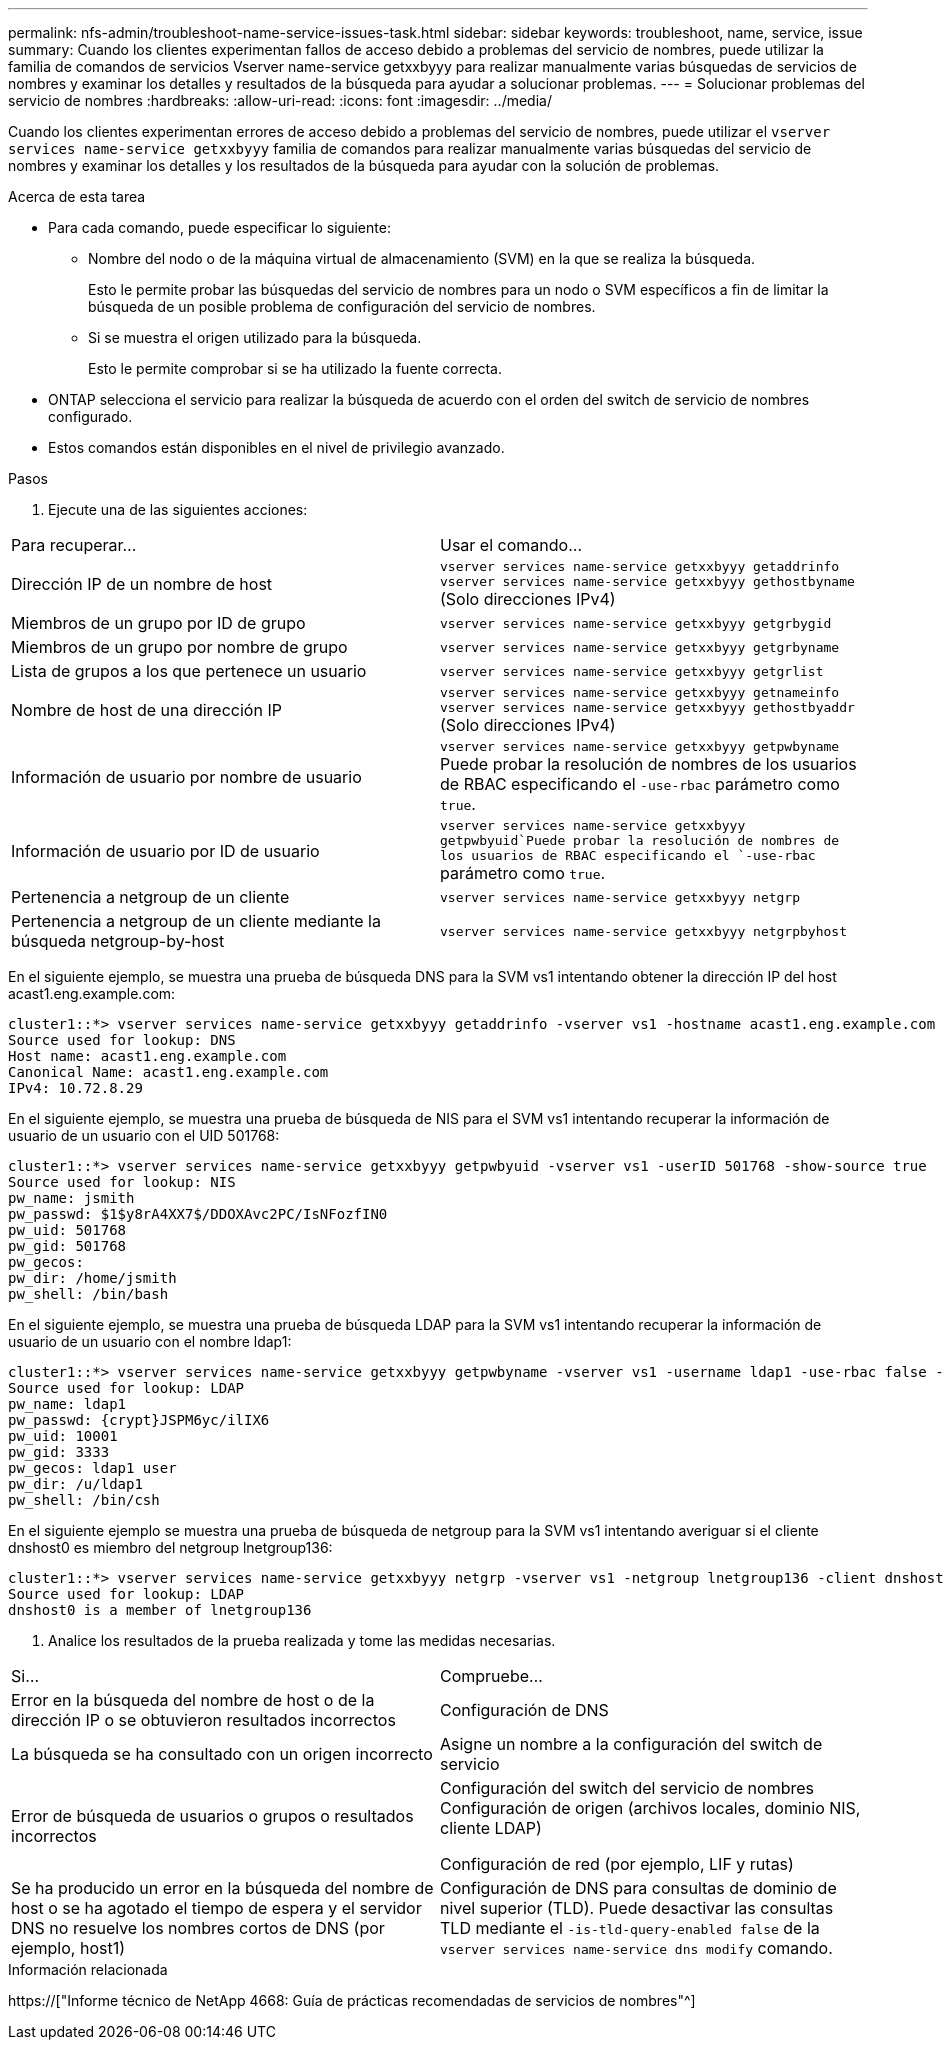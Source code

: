 ---
permalink: nfs-admin/troubleshoot-name-service-issues-task.html 
sidebar: sidebar 
keywords: troubleshoot, name, service, issue 
summary: Cuando los clientes experimentan fallos de acceso debido a problemas del servicio de nombres, puede utilizar la familia de comandos de servicios Vserver name-service getxxbyyy para realizar manualmente varias búsquedas de servicios de nombres y examinar los detalles y resultados de la búsqueda para ayudar a solucionar problemas. 
---
= Solucionar problemas del servicio de nombres
:hardbreaks:
:allow-uri-read: 
:icons: font
:imagesdir: ../media/


[role="lead"]
Cuando los clientes experimentan errores de acceso debido a problemas del servicio de nombres, puede utilizar el `vserver services name-service getxxbyyy` familia de comandos para realizar manualmente varias búsquedas del servicio de nombres y examinar los detalles y los resultados de la búsqueda para ayudar con la solución de problemas.

.Acerca de esta tarea
* Para cada comando, puede especificar lo siguiente:
+
** Nombre del nodo o de la máquina virtual de almacenamiento (SVM) en la que se realiza la búsqueda.
+
Esto le permite probar las búsquedas del servicio de nombres para un nodo o SVM específicos a fin de limitar la búsqueda de un posible problema de configuración del servicio de nombres.

** Si se muestra el origen utilizado para la búsqueda.
+
Esto le permite comprobar si se ha utilizado la fuente correcta.



* ONTAP selecciona el servicio para realizar la búsqueda de acuerdo con el orden del switch de servicio de nombres configurado.
* Estos comandos están disponibles en el nivel de privilegio avanzado.


.Pasos
. Ejecute una de las siguientes acciones:


|===


| Para recuperar... | Usar el comando... 


 a| 
Dirección IP de un nombre de host
 a| 
`vserver services name-service getxxbyyy getaddrinfo`  `vserver services name-service getxxbyyy gethostbyname` (Solo direcciones IPv4)



 a| 
Miembros de un grupo por ID de grupo
 a| 
`vserver services name-service getxxbyyy getgrbygid`



 a| 
Miembros de un grupo por nombre de grupo
 a| 
`vserver services name-service getxxbyyy getgrbyname`



 a| 
Lista de grupos a los que pertenece un usuario
 a| 
`vserver services name-service getxxbyyy getgrlist`



 a| 
Nombre de host de una dirección IP
 a| 
`vserver services name-service getxxbyyy getnameinfo`  `vserver services name-service getxxbyyy gethostbyaddr` (Solo direcciones IPv4)



 a| 
Información de usuario por nombre de usuario
 a| 
`vserver services name-service getxxbyyy getpwbyname` Puede probar la resolución de nombres de los usuarios de RBAC especificando el `-use-rbac` parámetro como `true`.



 a| 
Información de usuario por ID de usuario
 a| 
`vserver services name-service getxxbyyy getpwbyuid`Puede probar la resolución de nombres de los usuarios de RBAC especificando el `-use-rbac` parámetro como `true`.



 a| 
Pertenencia a netgroup de un cliente
 a| 
`vserver services name-service getxxbyyy netgrp`



 a| 
Pertenencia a netgroup de un cliente mediante la búsqueda netgroup-by-host
 a| 
`vserver services name-service getxxbyyy netgrpbyhost`

|===
En el siguiente ejemplo, se muestra una prueba de búsqueda DNS para la SVM vs1 intentando obtener la dirección IP del host acast1.eng.example.com:

[listing]
----
cluster1::*> vserver services name-service getxxbyyy getaddrinfo -vserver vs1 -hostname acast1.eng.example.com -address-family all -show-source true
Source used for lookup: DNS
Host name: acast1.eng.example.com
Canonical Name: acast1.eng.example.com
IPv4: 10.72.8.29
----
En el siguiente ejemplo, se muestra una prueba de búsqueda de NIS para el SVM vs1 intentando recuperar la información de usuario de un usuario con el UID 501768:

[listing]
----
cluster1::*> vserver services name-service getxxbyyy getpwbyuid -vserver vs1 -userID 501768 -show-source true
Source used for lookup: NIS
pw_name: jsmith
pw_passwd: $1$y8rA4XX7$/DDOXAvc2PC/IsNFozfIN0
pw_uid: 501768
pw_gid: 501768
pw_gecos:
pw_dir: /home/jsmith
pw_shell: /bin/bash
----
En el siguiente ejemplo, se muestra una prueba de búsqueda LDAP para la SVM vs1 intentando recuperar la información de usuario de un usuario con el nombre ldap1:

[listing]
----
cluster1::*> vserver services name-service getxxbyyy getpwbyname -vserver vs1 -username ldap1 -use-rbac false -show-source true
Source used for lookup: LDAP
pw_name: ldap1
pw_passwd: {crypt}JSPM6yc/ilIX6
pw_uid: 10001
pw_gid: 3333
pw_gecos: ldap1 user
pw_dir: /u/ldap1
pw_shell: /bin/csh
----
En el siguiente ejemplo se muestra una prueba de búsqueda de netgroup para la SVM vs1 intentando averiguar si el cliente dnshost0 es miembro del netgroup lnetgroup136:

[listing]
----
cluster1::*> vserver services name-service getxxbyyy netgrp -vserver vs1 -netgroup lnetgroup136 -client dnshost0 -show-source true
Source used for lookup: LDAP
dnshost0 is a member of lnetgroup136
----
. Analice los resultados de la prueba realizada y tome las medidas necesarias.


|===


| Si... | Compruebe... 


 a| 
Error en la búsqueda del nombre de host o de la dirección IP o se obtuvieron resultados incorrectos
 a| 
Configuración de DNS



 a| 
La búsqueda se ha consultado con un origen incorrecto
 a| 
Asigne un nombre a la configuración del switch de servicio



 a| 
Error de búsqueda de usuarios o grupos o resultados incorrectos
 a| 
Configuración del switch del servicio de nombres Configuración de origen (archivos locales, dominio NIS, cliente LDAP)

Configuración de red (por ejemplo, LIF y rutas)



 a| 
Se ha producido un error en la búsqueda del nombre de host o se ha agotado el tiempo de espera y el servidor DNS no resuelve los nombres cortos de DNS (por ejemplo, host1)
 a| 
Configuración de DNS para consultas de dominio de nivel superior (TLD). Puede desactivar las consultas TLD mediante el `-is-tld-query-enabled false` de la `vserver services name-service dns modify` comando.

|===
.Información relacionada
https://["Informe técnico de NetApp 4668: Guía de prácticas recomendadas de servicios de nombres"^]
